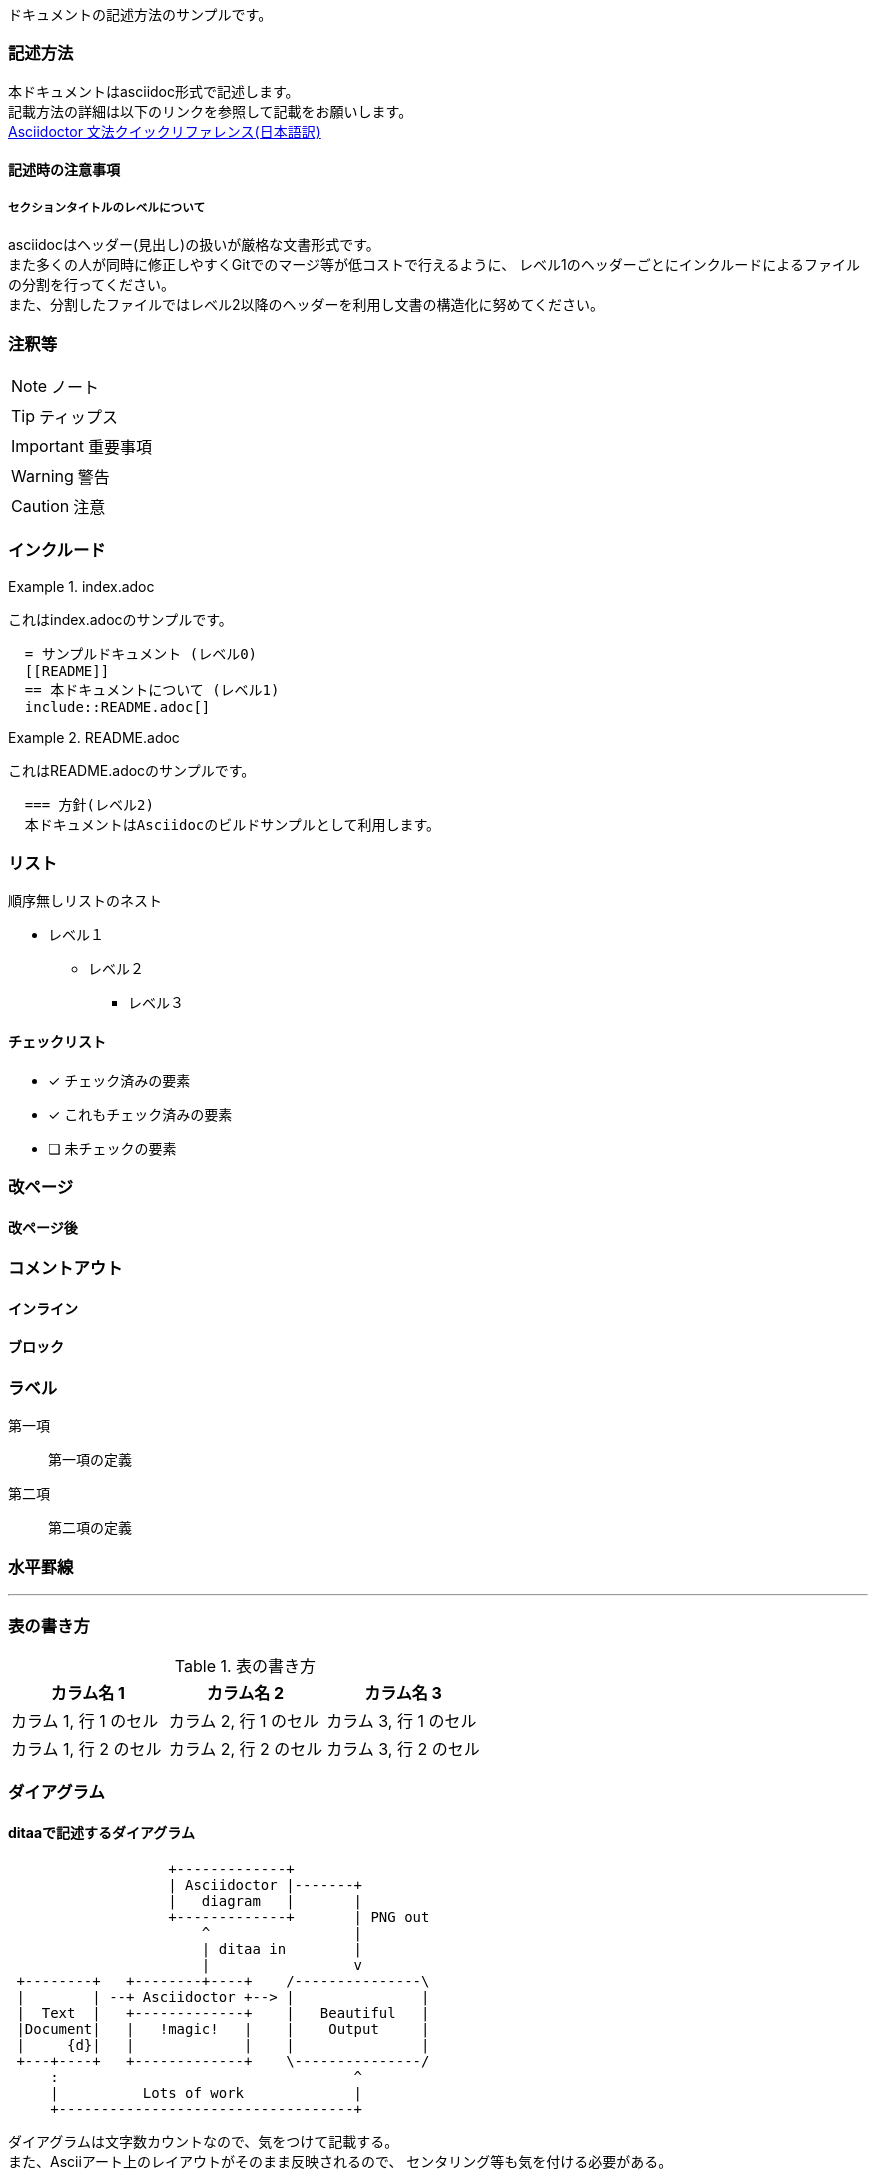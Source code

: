ドキュメントの記述方法のサンプルです。

=== 記述方法

本ドキュメントはasciidoc形式で記述します。 +
記載方法の詳細は以下のリンクを参照して記載をお願いします。 +
link:https://takumon.github.io/asciidoc-syntax-quick-reference-japanese-translation/[Asciidoctor 文法クイックリファレンス(日本語訳)]

==== 記述時の注意事項

===== セクションタイトルのレベルについて

asciidocはヘッダー(見出し)の扱いが厳格な文書形式です。 +
また多くの人が同時に修正しやすくGitでのマージ等が低コストで行えるように、
レベル1のヘッダーごとにインクルードによるファイルの分割を行ってください。 +
また、分割したファイルではレベル2以降のヘッダーを利用し文書の構造化に努めてください。

=== 注釈等

NOTE: ノート

TIP: ティップス

IMPORTANT: 重要事項

WARNING: 警告

CAUTION: 注意

=== インクルード

.index.adoc
====
これはindex.adocのサンプルです。
[listing]
....
  = サンプルドキュメント (レベル0)
  [[README]]
  == 本ドキュメントについて (レベル1)
  include::README.adoc[]
....
====


.README.adoc
====
これはREADME.adocのサンプルです。
[listing]
....
  === 方針(レベル2)
  本ドキュメントはAsciidocのビルドサンプルとして利用します。
....
====

=== リスト

順序無しリストのネスト

* レベル１
** レベル２
*** レベル３

==== チェックリスト

- [*] チェック済みの要素
- [x] これもチェック済みの要素
- [ ] 未チェックの要素

=== 改ページ

<<<
==== 改ページ後


=== コメントアウト

==== インライン
//はコメントアウトになり出力されません。

==== ブロック
////
ここにコメント
////

=== ラベル



第一項:: 第一項の定義
第二項:: 第二項の定義

=== 水平罫線

'''

=== 表の書き方

.表の書き方
|===
|カラム名 1 |カラム名 2 |カラム名 3

|カラム 1, 行 1 のセル
|カラム 2, 行 1 のセル
|カラム 3, 行 1 のセル

|カラム 1, 行 2 のセル
|カラム 2, 行 2 のセル
|カラム 3, 行 2 のセル
|===


=== ダイアグラム

==== ditaaで記述するダイアグラム


[ditaa, diagram-sample, png]
....
                   +-------------+
                   | Asciidoctor |-------+
                   |   diagram   |       |
                   +-------------+       | PNG out
                       ^                 |
                       | ditaa in        |
                       |                 v
 +--------+   +--------+----+    /---------------\
 |        | --+ Asciidoctor +--> |               |
 |  Text  |   +-------------+    |   Beautiful   |
 |Document|   |   !magic!   |    |    Output     |
 |     {d}|   |             |    |               |
 +---+----+   +-------------+    \---------------/
     :                                   ^
     |          Lots of work             |
     +-----------------------------------+
....

ダイアグラムは文字数カウントなので、気をつけて記載する。 +
また、Asciiアート上のレイアウトがそのまま反映されるので、
センタリング等も気を付ける必要がある。

[ditaa, diagram-format, svg]
....

          +-----+
          |{d}  |
          |     |
          |     |
          +-----+

          +-----+
          |{s}  |
          |     |
          |     |
          +-----+

          +-----+
          |{io} |
          |     |
          |     |
          +-----+

          Color codes
      /----------+----------\
      |cRED 赤    |cBLU 青    |
      +----------+----------+
      |cGRE 緑    |cPNK ピンク  |
      +----------+----------+
      |cBLK 黒    |cYEL 黄色   |
      \----------+----------/

      /-----------------\
      | Things to do    |
      | cGRE            |
      | o Cut the grass |
      | o Buy jam       |
      | o Fix car       |
      | o Make website  |
      \-----------------/

....

==== PlantUMLで記述するダイアグラム

UMLを記述する場合はPlantUMLがおすすめ。 +
多彩なUMLを気軽に記述できる。


[plantuml, diagram-classes, png]
....
class BlockProcessor
class DiagramBlock
class DitaaBlock
class PlantUmlBlock

BlockProcessor <|-- DiagramBlock
DiagramBlock <|-- DitaaBlock
DiagramBlock <|-- PlantUmlBlock
....

[plantuml, diagram-sequence, svg]
....
actor Bob #red
' The only difference between actor
'and participant is the drawing
participant Alice
participant "I have a really\nlong name" as L #99FF99
/' You can also declare:
   participant L as "I have a really\nlong name"  #99FF99
  '/

Alice->Bob: Authentication Request
Bob->Alice: Authentication Response
note over Alice, Bob #FFAAAA: This is displayed\n over Bob and Alice.
note over Alice: ノートだよ
Bob->L: Log transaction
Alice->Alice: This is a signal to self.\nIt also demonstrates\nmultiline \ntext
....

==== Syntraxで記述するダイアグラム

[syntrax, diagram-syntrax, svg]
....
indentstack(10,
  line(opt('-'), choice('0', line('1-9', loop(None, '0-9'))),
    opt('.', loop('0-9', None))),

  line(opt(choice('e', 'E'), choice(None, '+', '-'), loop('0-9', None)))
)
....

==== Vegaで記述するダイアグラム

なんでもかけちゃうけど、ちょっと大変。

[syntrax, diagram-vega, svg]
....
{
  "$schema": "https://vega.github.io/schema/vega/v5.json",
  "width": 900,
  "height": 560,
  "padding": {"top": 25, "left": 0, "right": 0, "bottom": 0},
  "autosize": "none",

  "signals": [
    {
      "name": "hover",
      "value": null,
      "on": [
        {"events": "@cell:mouseover", "update": "datum"},
        {"events": "@cell:mouseout", "update": "null"}
      ]
    },
    {
      "name": "title",
      "value": "U.S. Airports, 2008",
      "update": "hover ? hover.name + ' (' + hover.iata + ')' : 'U.S. Airports, 2008'"
    },
    {
      "name": "cell_stroke",
      "value": null,
      "on": [
        {"events": "dblclick", "update": "cell_stroke ? null : 'brown'"},
        {"events": "mousedown!", "update": "cell_stroke"}
      ]
    }
  ],

  "data": [
    {
      "name": "states",
      "url": "data/us-10m.json",
      "format": {"type": "topojson", "feature": "states"},
      "transform": [
        {
          "type": "geopath",
          "projection": "projection"
        }
      ]
    },
    {
      "name": "traffic",
      "url": "data/flights-airport.csv",
      "format": {"type": "csv", "parse": "auto"},
      "transform": [
        {
          "type": "aggregate",
          "groupby": ["origin"],
          "fields": ["count"], "ops": ["sum"], "as": ["flights"]
        }
      ]
    },
    {
      "name": "airports",
      "url": "data/airports.csv",
      "format": {"type": "csv", "parse": "auto"},
      "transform": [
        {
          "type": "lookup",
          "from": "traffic", "key": "origin",
          "fields": ["iata"], "as": ["traffic"]
        },
        {
          "type": "filter",
          "expr": "datum.traffic != null"
        },
        {
          "type": "geopoint",
          "projection": "projection",
          "fields": ["longitude", "latitude"]
        },
        {
          "type": "filter",
          "expr": "datum.x != null && datum.y != null"
        },
        {
          "type": "voronoi", "x": "x", "y": "y"
        },
        {
          "type": "collect", "sort": {
            "field": "traffic.flights",
            "order": "descending"
          }
        }
      ]
    },
    {
      "name": "routes",
      "url": "data/flights-airport.csv",
      "format": {"type": "csv", "parse": "auto"},
      "transform": [
        {
          "type": "filter",
          "expr": "hover && hover.iata == datum.origin"
        },
        {
          "type": "lookup",
          "from": "airports", "key": "iata",
          "fields": ["origin", "destination"], "as": ["source", "target"]
        },
        {
          "type": "filter",
          "expr": "datum.source && datum.target"
        },
        {
          "type": "linkpath",
          "shape": "line"
        }
      ]
    }
  ],

  "projections": [
    {
      "name": "projection",
      "type": "albersUsa",
      "scale": 1200,
      "translate": [{"signal": "width / 2"}, {"signal": "height / 2"}]
    }
  ],

  "scales": [
    {
      "name": "size",
      "type": "linear",
      "domain": {"data": "traffic", "field": "flights"},
      "range": [16, 1000]
    }
  ],

  "marks": [
    {
      "type": "path",
      "from": {"data": "states"},
      "encode": {
        "enter": {
          "fill": {"value": "#dedede"},
          "stroke": {"value": "white"}
        },
        "update": {
          "path": {"field": "path"}
        }
      }
    },
    {
      "type": "symbol",
      "from": {"data": "airports"},
      "encode": {
        "enter": {
          "size": {"scale": "size", "field": "traffic.flights"},
          "fill": {"value": "steelblue"},
          "fillOpacity": {"value": 0.8},
          "stroke": {"value": "white"},
          "strokeWidth": {"value": 1.5}
        },
        "update": {
          "x": {"field": "x"},
          "y": {"field": "y"}
        }
      }
    },
    {
      "type": "path",
      "name": "cell",
      "from": {"data": "airports"},
      "encode": {
        "enter": {
          "fill": {"value": "transparent"},
          "strokeWidth": {"value": 0.35}
        },
        "update": {
          "path": {"field": "path"},
          "stroke": {"signal": "cell_stroke"}
        }
      }
    },
    {
      "type": "path",
      "interactive": false,
      "from": {"data": "routes"},
      "encode": {
        "enter": {
          "path": {"field": "path"},
          "stroke": {"value": "black"},
          "strokeOpacity": {"value": 0.35}
        }
      }
    },
    {
      "type": "text",
      "interactive": false,
      "encode": {
        "enter": {
          "x": {"signal": "width", "offset": -5},
          "y": {"value": 0},
          "fill": {"value": "black"},
          "fontSize": {"value": 20},
          "align": {"value": "right"}
        },
        "update": {
          "text": {"signal": "title"}
        }
      }
    }
  ]
}
....

==== Vega-Liteで記述するダイアグラム

Vegaの軽量版、グラフとかに使うといい

[vegalite, diagram-vegalitemap, svg]
....
{
  "$schema": "https://vega.github.io/schema/vega-lite/v4.json",
  "width": 500,
  "height": 300,
  "data": {
    "url": "data/us-10m.json",
    "format": {
      "type": "topojson",
      "feature": "counties"
    }
  },
  "transform": [{
    "lookup": "id",
    "from": {
      "data": {
        "url": "data/unemployment.tsv"
      },
      "key": "id",
      "fields": ["rate"]
    }
  }],
  "projection": {
    "type": "albersUsa"
  },
  "mark": "geoshape",
  "encoding": {
    "color": {
      "field": "rate",
      "type": "quantitative"
    }
  }
}

....

[vegalite, diagram-vegaliteStripPlot, svg]
....
{
  "$schema": "https://vega.github.io/schema/vega-lite/v4.json",
  "description": "Shows the relationship between horsepower and the number of cylinders using tick marks.",
  "data": {"url": "data/cars.json"},
  "mark": "tick",
  "encoding": {
    "x": {"field": "Horsepower", "type": "quantitative"},
    "y": {"field": "Cylinders", "type": "ordinal"}
  }
}

....


[vegalite, diagram-vegaliteStackedBarChart, svg]
....
{
  "$schema": "https://vega.github.io/schema/vega-lite/v4.json",
  "data": {"url": "data/seattle-weather.csv"},
  "mark": "bar",
  "encoding": {
    "x": {
      "timeUnit": "month",
      "field": "date",
      "type": "ordinal",
      "axis": {"title": "Month of the year"}
    },
    "y": {
      "aggregate": "count",
      "type": "quantitative"
    },
    "color": {
      "field": "weather",
      "type": "nominal",
      "scale": {
        "domain": ["sun", "fog", "drizzle", "rain", "snow"],
        "range": ["#e7ba52", "#c7c7c7", "#aec7e8", "#1f77b4", "#9467bd"]
      },
      "legend": {"title": "Weather type"}
    }
  }
}

....

==== Meme Extension

meme::YUNO.jpg[Doc writers,Y U NO \\ AsciiDoc]

